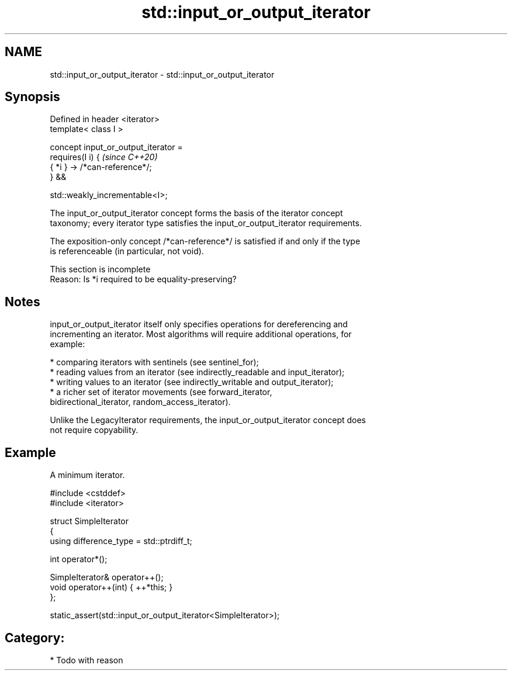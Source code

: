 .TH std::input_or_output_iterator 3 "2024.06.10" "http://cppreference.com" "C++ Standard Libary"
.SH NAME
std::input_or_output_iterator \- std::input_or_output_iterator

.SH Synopsis
   Defined in header <iterator>
   template< class I >

       concept input_or_output_iterator =
           requires(I i) {                   \fI(since C++20)\fP
               { *i } -> /*can-reference*/;
           } &&

           std::weakly_incrementable<I>;

   The input_or_output_iterator concept forms the basis of the iterator concept
   taxonomy; every iterator type satisfies the input_or_output_iterator requirements.

   The exposition-only concept /*can-reference*/ is satisfied if and only if the type
   is referenceable (in particular, not void).

    This section is incomplete
    Reason: Is *i required to be equality-preserving?

.SH Notes

   input_or_output_iterator itself only specifies operations for dereferencing and
   incrementing an iterator. Most algorithms will require additional operations, for
   example:

     * comparing iterators with sentinels (see sentinel_for);
     * reading values from an iterator (see indirectly_readable and input_iterator);
     * writing values to an iterator (see indirectly_writable and output_iterator);
     * a richer set of iterator movements (see forward_iterator,
       bidirectional_iterator, random_access_iterator).

   Unlike the LegacyIterator requirements, the input_or_output_iterator concept does
   not require copyability.

.SH Example

   A minimum iterator.

 #include <cstddef>
 #include <iterator>

 struct SimpleIterator
 {
     using difference_type = std::ptrdiff_t;

     int operator*();

     SimpleIterator& operator++();
     void operator++(int) { ++*this; }
 };

 static_assert(std::input_or_output_iterator<SimpleIterator>);

.SH Category:
     * Todo with reason
